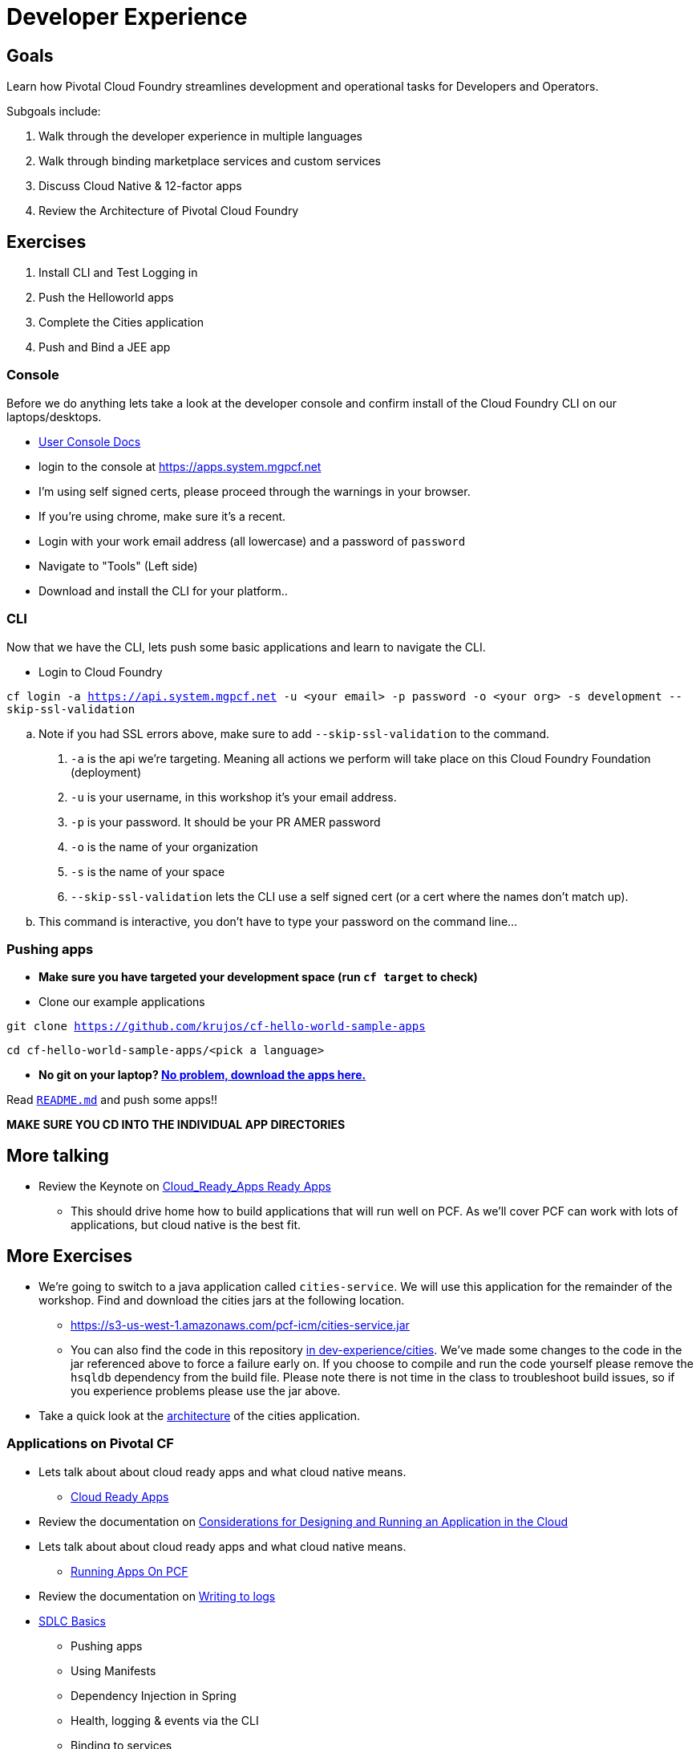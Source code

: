 = Developer Experience

== Goals

Learn how Pivotal Cloud Foundry streamlines development and operational tasks for Developers and Operators.

Subgoals include:

1. Walk through the developer experience in multiple languages
2. Walk through binding marketplace services and custom services
3. Discuss Cloud Native & 12-factor apps
4. Review the Architecture of Pivotal Cloud Foundry

== Exercises
1. Install CLI and Test Logging in
2. Push the Helloworld apps
3. Complete the Cities application
4. Push and Bind a JEE app

=== Console

Before we do anything lets take a look at the developer console and confirm install of the Cloud Foundry CLI on our laptops/desktops.

* link:http://docs.pivotal.io/pivotalcf/console/dev-console.html[User Console Docs]

* login to the console at https://apps.system.mgpcf.net
* I'm using self signed certs, please proceed through the warnings in your browser.
* If you're using chrome, make sure it's a recent.
* Login with your work email address (all lowercase) and a password of `password`
* Navigate to "Tools" (Left side)
* Download and install the CLI for your platform..

=== CLI
Now that we have the CLI, lets push some basic applications and learn to navigate the CLI.

* Login to Cloud Foundry

`cf login -a https://api.system.mgpcf.net -u <your email> -p password -o <your org> -s development --skip-ssl-validation`

.. Note if you had SSL errors above, make sure to add `--skip-ssl-validation` to the command.

. `-a` is the api we're targeting. Meaning all actions we perform will take place on this Cloud Foundry Foundation (deployment)

. `-u` is your username, in this workshop it's your email address.

. `-p` is your password. It should be your PR AMER password

. `-o` is the name of your organization

. `-s` is the name of your space

. `--skip-ssl-validation` lets the CLI use a self signed cert (or a cert where the names don't match up).

.. This command is interactive, you don't have to type your password on the command line...

=== Pushing apps
* **Make sure you have targeted your development space (run `cf target` to check)**

* Clone our example applications

`git clone https://github.com/krujos/cf-hello-world-sample-apps`

`cd cf-hello-world-sample-apps/<pick a language>`

* **No git on your laptop? link:https://s3-us-west-1.amazonaws.com/pcf-icm/demo-apps.zip[No problem, download the apps here.]**

Read link:https://github.com/krujos/cf-hello-world-sample-apps/blob/master/README.md[`README.md`] and push some apps!!

*MAKE SURE YOU CD INTO THE INDIVIDUAL APP DIRECTORIES*

== More talking

* Review the Keynote on link:Cloud_Ready_Apps.key[Cloud_Ready_Apps Ready Apps]
** This should drive home how to build applications that will run well on PCF. As we'll cover PCF can work with lots of applications, but cloud native is the best fit.

== More Exercises

* We're going to switch to a java application called `cities-service`. We will use this application for the remainder of the workshop. Find and download the cities jars at the following location.

** https://s3-us-west-1.amazonaws.com/pcf-icm/cities-service.jar

** You can also find the code in this repository link:cities/[in dev-experience/cities]. We've made some changes to the code in the jar referenced above to force a failure early on. If you choose to compile and run the code yourself please remove the `hsqldb` dependency from the build file. Please note there is not time in the class to troubleshoot build issues, so if you experience problems please use the jar above.

* Take a quick look at the link:cities/README.adoc[architecture] of the cities application.

=== Applications on Pivotal CF

* Lets talk about about cloud ready apps and what cloud native means.
** link:https://github.com/mgunter-pivotal/pcf-workshop/blob/master/dev-experience/Cloud_Ready_Apps.key[Cloud Ready Apps]

* Review the documentation on link:http://docs.pivotal.io/pivotalcf/devguide/deploy-apps/prepare-to-deploy.html[Considerations for Designing and Running an Application in the Cloud]

* Lets talk about about cloud ready apps and what cloud native means.
** link:https://github.com/mgunter-pivotal/pcf-workshop/blob/master/dev-experience/PCF_Apps_Fundamentals.pptx[Running  Apps On PCF]


* Review the documentation on link:http://docs.pivotal.io/pivotalcf/devguide/deploy-apps/streaming-logs.html#writing[Writing to logs]

* link:sdlc-basics.adoc[SDLC Basics]
** Pushing apps
** Using Manifests
** Dependency Injection in Spring
** Health, logging & events via the CLI
** Binding to services
** Environment variables
** Scaling apps

The following exercises should be completed for `cities-service`.

* link:user-console.adoc[User Console]

We will complete the following optional exercises depending on network connectivity and time constraints.

* link:app-log-drain.adoc[Application Log Draining]

* link:apm.adoc[Monitoring with APM tools]

* link:app-autoscaling.adoc[Application Autoscaling]

